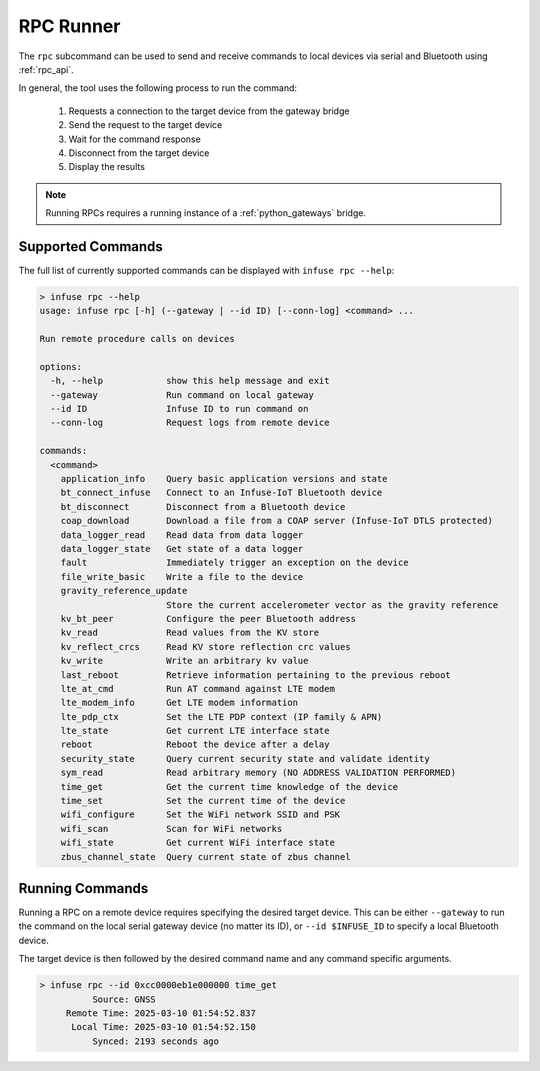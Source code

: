 .. _python_rpc:

RPC Runner
##########

The ``rpc`` subcommand can be used to send and receive commands to local devices
via serial and Bluetooth using :ref:`rpc_api`.

In general, the tool uses the following process to run the command:

  1. Requests a connection to the target device from the gateway bridge
  2. Send the request to the target device
  3. Wait for the command response
  4. Disconnect from the target device
  5. Display the results

.. note::

    Running RPCs requires a running instance of a :ref:`python_gateways` bridge.

Supported Commands
******************

The full list of currently supported commands can be displayed with ``infuse rpc --help``:

.. code::

   > infuse rpc --help
   usage: infuse rpc [-h] (--gateway | --id ID) [--conn-log] <command> ...

   Run remote procedure calls on devices

   options:
     -h, --help            show this help message and exit
     --gateway             Run command on local gateway
     --id ID               Infuse ID to run command on
     --conn-log            Request logs from remote device

   commands:
     <command>
       application_info    Query basic application versions and state
       bt_connect_infuse   Connect to an Infuse-IoT Bluetooth device
       bt_disconnect       Disconnect from a Bluetooth device
       coap_download       Download a file from a COAP server (Infuse-IoT DTLS protected)
       data_logger_read    Read data from data logger
       data_logger_state   Get state of a data logger
       fault               Immediately trigger an exception on the device
       file_write_basic    Write a file to the device
       gravity_reference_update
                           Store the current accelerometer vector as the gravity reference
       kv_bt_peer          Configure the peer Bluetooth address
       kv_read             Read values from the KV store
       kv_reflect_crcs     Read KV store reflection crc values
       kv_write            Write an arbitrary kv value
       last_reboot         Retrieve information pertaining to the previous reboot
       lte_at_cmd          Run AT command against LTE modem
       lte_modem_info      Get LTE modem information
       lte_pdp_ctx         Set the LTE PDP context (IP family & APN)
       lte_state           Get current LTE interface state
       reboot              Reboot the device after a delay
       security_state      Query current security state and validate identity
       sym_read            Read arbitrary memory (NO ADDRESS VALIDATION PERFORMED)
       time_get            Get the current time knowledge of the device
       time_set            Set the current time of the device
       wifi_configure      Set the WiFi network SSID and PSK
       wifi_scan           Scan for WiFi networks
       wifi_state          Get current WiFi interface state
       zbus_channel_state  Query current state of zbus channel

Running Commands
****************

Running a RPC on a remote device requires specifying the desired target device. This can
be either ``--gateway`` to run the command on the local serial gateway device (no matter its ID),
or ``--id $INFUSE_ID`` to specify a local Bluetooth device.

The target device is then followed by the desired command name and any command specific arguments.

.. code::

   > infuse rpc --id 0xcc0000eb1e000000 time_get
             Source: GNSS
        Remote Time: 2025-03-10 01:54:52.837
         Local Time: 2025-03-10 01:54:52.150
             Synced: 2193 seconds ago
